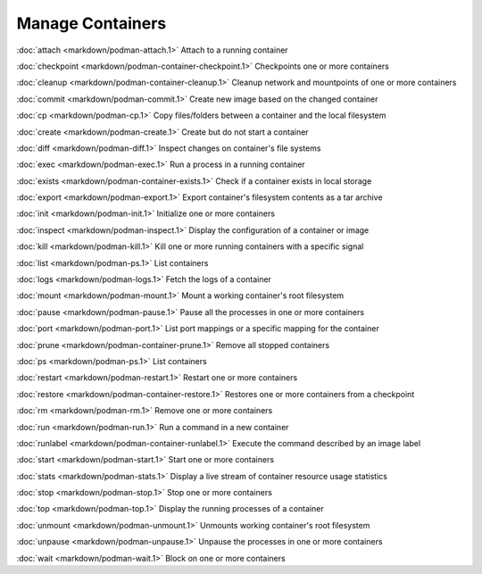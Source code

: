 Manage Containers
=================

:doc:`attach <markdown/podman-attach.1>` Attach to a running container

:doc:`checkpoint <markdown/podman-container-checkpoint.1>` Checkpoints one or more containers

:doc:`cleanup <markdown/podman-container-cleanup.1>` Cleanup network and mountpoints of one or more containers

:doc:`commit <markdown/podman-commit.1>` Create new image based on the changed container

:doc:`cp <markdown/podman-cp.1>` Copy files/folders between a container and the local filesystem

:doc:`create <markdown/podman-create.1>` Create but do not start a container

:doc:`diff <markdown/podman-diff.1>` Inspect changes on container's file systems

:doc:`exec <markdown/podman-exec.1>` Run a process in a running container

:doc:`exists <markdown/podman-container-exists.1>` Check if a container exists in local storage

:doc:`export <markdown/podman-export.1>` Export container's filesystem contents as a tar archive

:doc:`init <markdown/podman-init.1>` Initialize one or more containers

:doc:`inspect <markdown/podman-inspect.1>` Display the configuration of a container or image

:doc:`kill <markdown/podman-kill.1>` Kill one or more running containers with a specific signal

:doc:`list <markdown/podman-ps.1>` List containers

:doc:`logs <markdown/podman-logs.1>` Fetch the logs of a container

:doc:`mount <markdown/podman-mount.1>` Mount a working container's root filesystem

:doc:`pause <markdown/podman-pause.1>` Pause all the processes in one or more containers

:doc:`port <markdown/podman-port.1>` List port mappings or a specific mapping for the container

:doc:`prune <markdown/podman-container-prune.1>` Remove all stopped containers

:doc:`ps <markdown/podman-ps.1>` List containers

:doc:`restart <markdown/podman-restart.1>` Restart one or more containers

:doc:`restore <markdown/podman-container-restore.1>` Restores one or more containers from a checkpoint

:doc:`rm <markdown/podman-rm.1>` Remove one or more containers

:doc:`run <markdown/podman-run.1>` Run a command in a new container

:doc:`runlabel <markdown/podman-container-runlabel.1>` Execute the command described by an image label

:doc:`start <markdown/podman-start.1>` Start one or more containers

:doc:`stats <markdown/podman-stats.1>` Display a live stream of container resource usage statistics

:doc:`stop <markdown/podman-stop.1>` Stop one or more containers

:doc:`top <markdown/podman-top.1>` Display the running processes of a container

:doc:`unmount <markdown/podman-unmount.1>` Unmounts working container's root filesystem

:doc:`unpause <markdown/podman-unpause.1>` Unpause the processes in one or more containers

:doc:`wait <markdown/podman-wait.1>` Block on one or more containers
